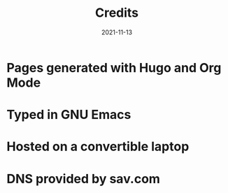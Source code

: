 #+title: Credits
#+date: 2021-11-13
* Pages generated with Hugo and Org Mode
* Typed in GNU Emacs
* Hosted on a convertible laptop
* DNS provided by sav.com
